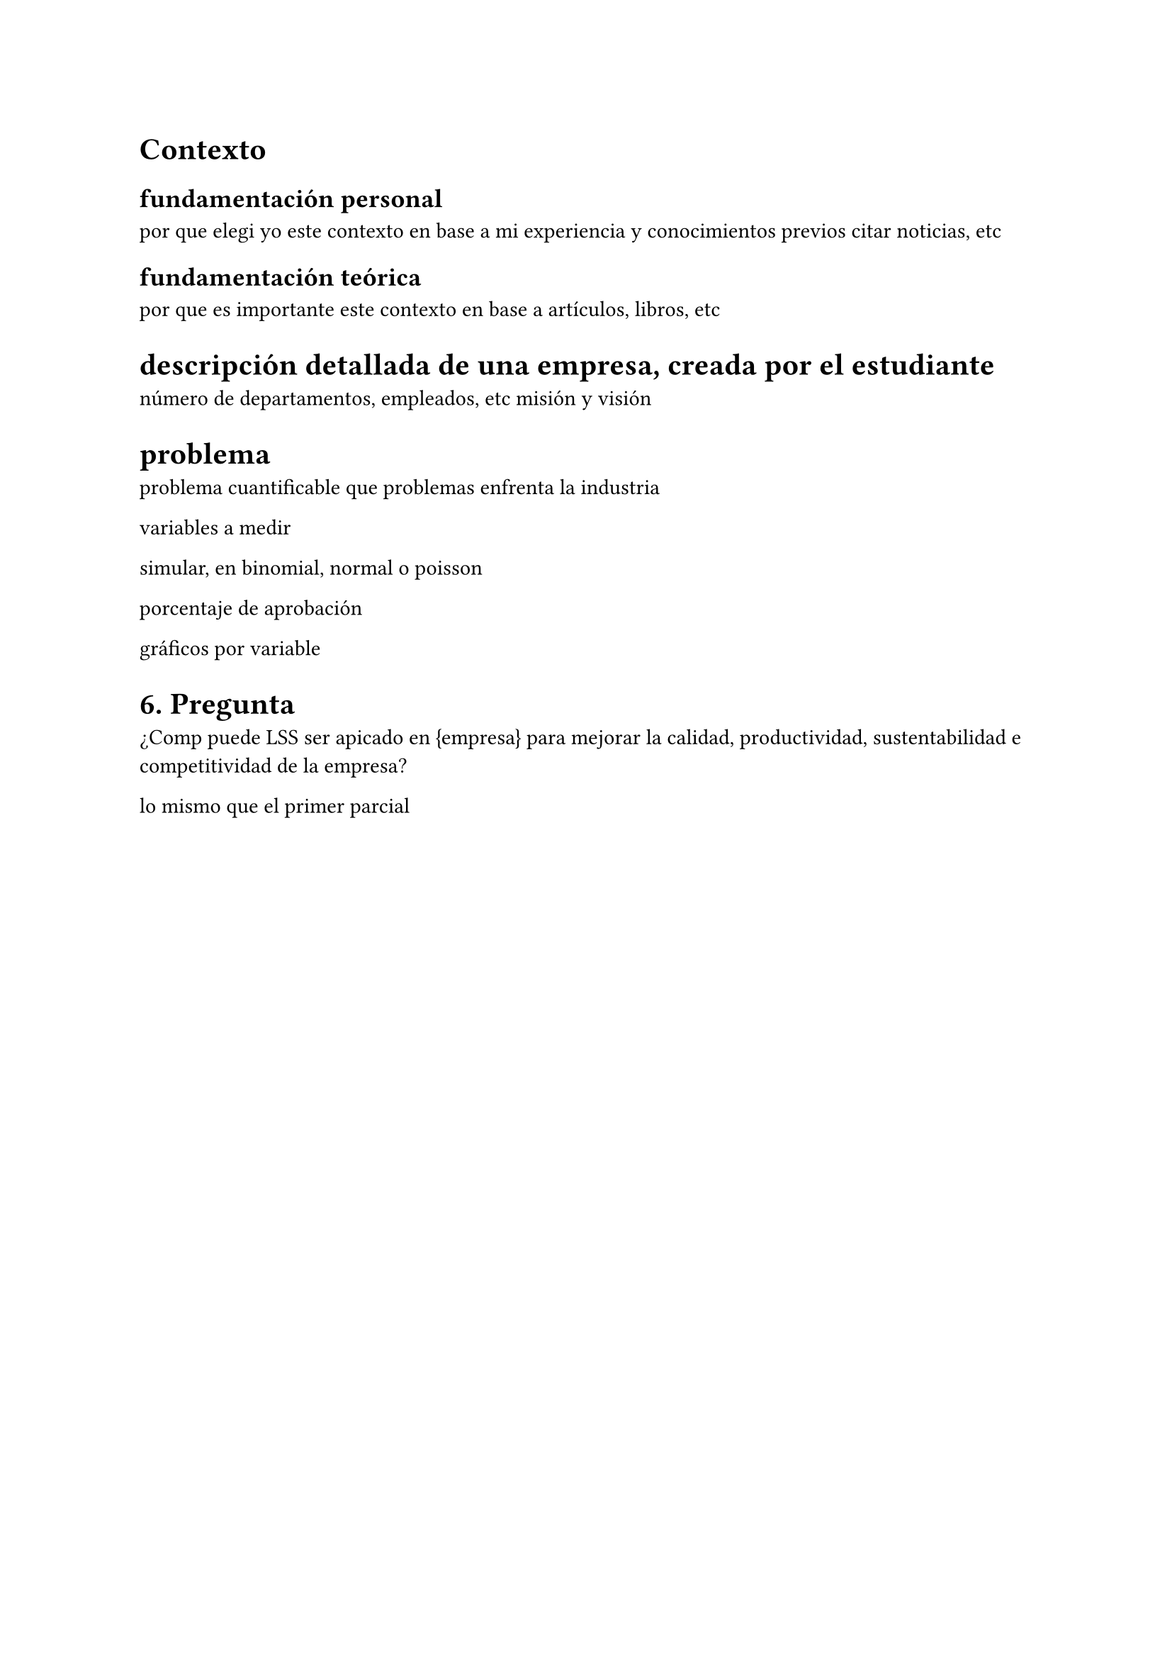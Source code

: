 = Contexto
== fundamentación personal
por que elegi yo este contexto en base a mi experiencia y conocimientos previos
citar noticias, etc

== fundamentación teórica
por que es importante este contexto en base a artículos, libros, etc

= descripción detallada de una empresa, creada por el estudiante
número de departamentos, empleados, etc
misión y visión

= problema 
problema cuantificable
que problemas enfrenta la industria

variables a medir

simular, en binomial, normal o poisson

porcentaje de aprobación 

gráficos por variable 

= 6. Pregunta
¿Comp puede LSS ser apicado en {empresa} para mejorar la calidad, productividad, sustentabilidad e competitividad de la empresa?

lo mismo que el primer parcial
